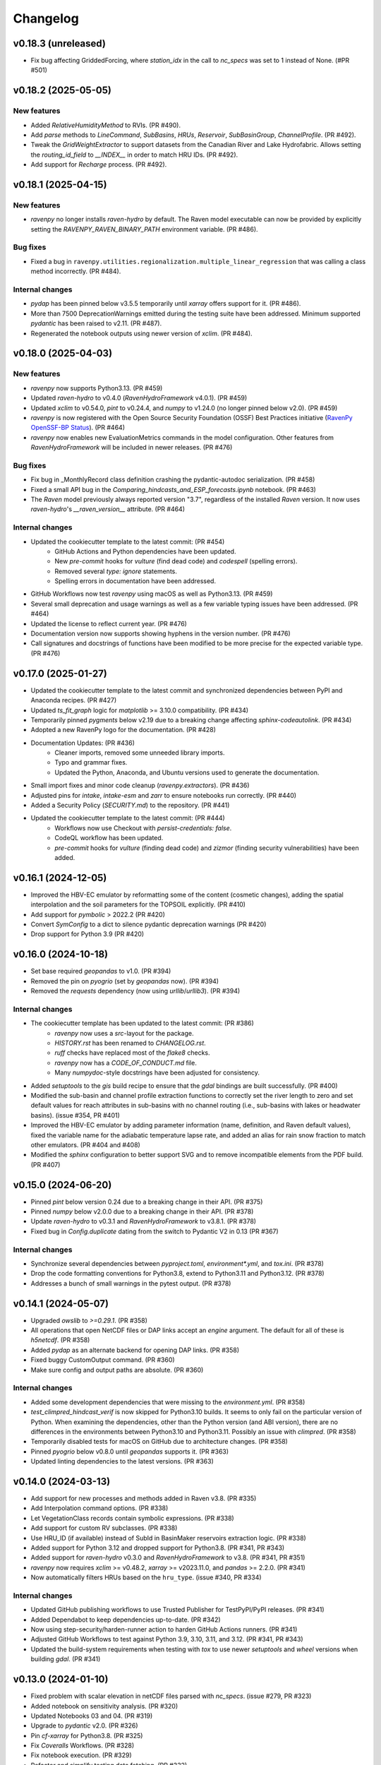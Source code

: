 =========
Changelog
=========


v0.18.3 (unreleased)
--------------------
* Fix bug affecting GriddedForcing, where `station_idx` in the call to `nc_specs` was set to 1 instead of None. (#PR #501)

v0.18.2 (2025-05-05)
--------------------

New features
^^^^^^^^^^^^
* Added `RelativeHumidityMethod` to RVIs. (PR #490).
* Add `parse` methods to `LineCommand`, `SubBasins`, `HRUs`, `Reservoir`, `SubBasinGroup`, `ChannelProfile`. (PR #492).
* Tweak the `GridWeightExtractor` to support datasets from the Canadian River and Lake Hydrofabric. Allows setting the `routing_id_field` to `__INDEX__` in order to match HRU IDs. (PR #492).
* Add support for `Recharge` process. (PR #492).

v0.18.1 (2025-04-15)
--------------------

New features
^^^^^^^^^^^^
* `ravenpy` no longer installs `raven-hydro` by default. The Raven model executable can now be provided by explicitly setting the `RAVENPY_RAVEN_BINARY_PATH` environment variable. (PR #486).

Bug fixes
^^^^^^^^^
* Fixed a bug in ``ravenpy.utilities.regionalization.multiple_linear_regression`` that was calling a class method incorrectly. (PR #484).

Internal changes
^^^^^^^^^^^^^^^^
* `pydap` has been pinned below v3.5.5 temporarily until `xarray` offers support for it. (PR #486).
* More than 7500 DeprecationWarnings emitted during the testing suite have been addressed. Minimum supported `pydantic` has been raised to v2.11. (PR #487).
* Regenerated the notebook outputs using newer version of `xclim`. (PR #484).

v0.18.0 (2025-04-03)
--------------------

New features
^^^^^^^^^^^^
* `ravenpy` now supports Python3.13. (PR #459)
* Updated `raven-hydro` to v0.4.0 (`RavenHydroFramework` v4.0.1). (PR #459)
* Updated `xclim` to v0.54.0, `pint` to v0.24.4, and `numpy` to v1.24.0 (no longer pinned below v2.0). (PR #459)
* `ravenpy` is now registered with the Open Source Security Foundation (OSSF) Best Practices initiative (`RavenPy OpenSSF-BP Status <https://www.bestpractices.dev/en/projects/10064>`_). (PR #464)
* `ravenpy` now enables new EvaluationMetrics commands in the model configuration. Other features from `RavenHydroFramework` will be included in newer releases. (PR #476)

Bug fixes
^^^^^^^^^
* Fix bug in _MonthlyRecord class definition crashing the pydantic-autodoc serialization. (PR #458)
* Fixed a small API bug in the `Comparing_hindcasts_and_ESP_forecasts.ipynb` notebook. (PR #463)
* The `Raven` model previously always reported version "3.7", regardless of the installed `Raven` version. It now uses `raven-hydro`'s `__raven_version__` attribute. (PR #464)

Internal changes
^^^^^^^^^^^^^^^^
* Updated the cookiecutter template to the latest commit: (PR #454)
    * GitHub Actions and Python dependencies have been updated.
    * New `pre-commit` hooks for `vulture` (find dead code) and `codespell` (spelling errors).
    * Removed several `type: ignore` statements.
    * Spelling errors in documentation have been addressed.
* GitHub Workflows now test `ravenpy` using macOS as well as Python3.13. (PR #459)
* Several small deprecation and usage warnings as well as a few variable typing issues have been addressed. (PR #464)
* Updated the license to reflect current year. (PR #476)
* Documentation version now supports showing hyphens in the version number. (PR #476)
* Call signatures and docstrings of functions have been modified to be more precise for the expected variable type. (PR #476)

v0.17.0 (2025-01-27)
--------------------

* Updated the cookiecutter template to the latest commit and synchronized dependencies between PyPI and Anaconda recipes. (PR #427)
* Updated `ts_fit_graph` logic for `matplotlib` >= 3.10.0 compatibility. (PR #434)
* Temporarily pinned `pygments` below v2.19 due to a breaking change affecting `sphinx-codeautolink`. (PR #434)
* Adopted a new RavenPy logo for the documentation. (PR #428)
* Documentation Updates: (PR #436)
    * Cleaner imports, removed some unneeded library imports.
    * Typo and grammar fixes.
    * Updated the Python, Anaconda, and Ubuntu versions used to generate the documentation.
* Small import fixes and minor code cleanup (`ravenpy.extractors`). (PR #436)
* Adjusted pins for `intake`, `intake-esm` and `zarr` to ensure notebooks run correctly. (PR #440)
* Added a Security Policy (`SECURITY.md`) to the repository. (PR #441)
* Updated the cookiecutter template to the latest commit: (PR #444)
    * Workflows now use Checkout with `persist-credentials: false`.
    * CodeQL workflow has been updated.
    * `pre-commit` hooks for `vulture` (finding dead code) and `zizmor` (finding security vulnerabilities) have been added.

v0.16.1 (2024-12-05)
--------------------

* Improved the HBV-EC emulator by reformatting some of the content (cosmetic changes), adding the spatial interpolation and the soil parameters for the TOPSOIL explicitly. (PR #410)
* Add support for `pymbolic` > 2022.2 (PR #420)
* Convert `SymConfig` to a dict to silence pydantic deprecation warnings (PR #420)
* Drop support for Python 3.9 (PR #420)

v0.16.0 (2024-10-18)
--------------------

* Set base required `geopandas` to v1.0. (PR #394)
* Removed the pin on `pyogrio` (set by `geopandas` now). (PR #394)
* Removed the `requests` dependency (now using `urllib`/`urllib3`). (PR #394)

Internal changes
^^^^^^^^^^^^^^^^
* The cookiecutter template has been updated to the latest commit: (PR #386)
    * `ravenpy` now uses a `src`-layout for the package.
    * `HISTORY.rst` has been renamed to `CHANGELOG.rst`.
    * `ruff` checks have replaced most of the `flake8` checks.
    * `ravenpy` now has a `CODE_OF_CONDUCT.md` file.
    * Many `numpydoc`-style docstrings have been adjusted for consistency.
* Added `setuptools` to the `gis` build recipe to ensure that the `gdal` bindings are built successfully. (PR #400)
* Modified the sub-basin and channel profile extraction functions to correctly set the river length to zero and set default values for reach attributes in sub-basins with no channel routing (i.e., sub-basins with lakes or headwater basins). (issue #354, PR #401)
* Improved the HBV-EC emulator by adding parameter information (name, definition, and Raven default values), fixed the variable name for the adiabatic temperature lapse rate, and added an alias for rain snow fraction to match other emulators. (PR #404 and #408)
* Modified the `sphinx` configuration to better support SVG and to remove incompatible elements from the PDF build. (PR #407)

v0.15.0 (2024-06-20)
--------------------

* Pinned `pint` below version 0.24 due to a breaking change in their API. (PR #375)
* Pinned `numpy` below v2.0.0 due to a breaking change in their API. (PR #378)
* Update `raven-hydro` to v0.3.1 and `RavenHydroFramework` to v3.8.1. (PR #378)
* Fixed bug in `Config.duplicate` dating from the switch to Pydantic V2 in 0.13 (PR #367)

Internal changes
^^^^^^^^^^^^^^^^
* Synchronize several dependencies between `pyproject.toml`, `environment*.yml`, and `tox.ini`. (PR #378)
* Drop the code formatting conventions for Python3.8, extend to Python3.11 and Python3.12. (PR #378)
* Addresses a bunch of small warnings in the pytest output. (PR #378)

v0.14.1 (2024-05-07)
--------------------

* Upgraded `owslib` to `>=0.29.1`. (PR #358)
* All operations that open NetCDF files or DAP links accept an `engine` argument. The default for all of these is `h5netcdf`. (PR #358)
* Added `pydap` as an alternate backend for opening DAP links. (PR #358)
* Fixed buggy CustomOutput command. (PR #360)
* Make sure config and output paths are absolute. (PR #360)

Internal changes
^^^^^^^^^^^^^^^^
* Added some development dependencies that were missing to the `environment.yml`. (PR #358)
* `test_climpred_hindcast_verif` is now skipped for Python3.10 builds. It seems to only fail on the particular version of Python. When examining the dependencies, other than the Python version (and ABI version), there are no differences in the environments between Python3.10 and Python3.11. Possibly an issue with `climpred`. (PR #358)
* Temporarily disabled tests for macOS on GitHub due to architecture changes. (PR #358)
* Pinned `pyogrio` below v0.8.0 until `geopandas` supports it. (PR #363)
* Updated linting dependencies to the latest versions. (PR #363)

v0.14.0 (2024-03-13)
--------------------

* Add support for new processes and methods added in Raven v3.8. (PR #335)
* Add Interpolation command options. (PR #338)
* Let VegetationClass records contain symbolic expressions. (PR #338)
* Add support for custom RV subclasses. (PR #338)
* Use HRU_ID (if available) instead of SubId in BasinMaker reservoirs extraction logic. (PR #338)
* Added support for Python 3.12 and dropped support for Python3.8. (PR #341, PR #343)
* Added support for `raven-hydro` v0.3.0 and `RavenHydroFramework` to v3.8. (PR #341, PR #351)
* `ravenpy` now requires `xclim` >= v0.48.2, `xarray` >= v2023.11.0, and `pandas` >= 2.2.0. (PR #341)
* Now automatically filters HRUs based on the ``hru_type``. (issue #340, PR #334)

Internal changes
^^^^^^^^^^^^^^^^
* Updated GitHub publishing workflows to use Trusted Publisher for TestPyPI/PyPI releases. (PR #341)
* Added Dependabot to keep dependencies up-to-date. (PR #342)
* Now using step-security/harden-runner action to harden GitHub Actions runners. (PR #341)
* Adjusted GitHub Workflows to test against Python 3.9, 3.10, 3.11, and 3.12. (PR #341, PR #343)
* Updated the build-system requirements when testing with `tox` to use newer `setuptools` and `wheel` versions when building `gdal`. (PR #341)

v0.13.0 (2024-01-10)
--------------------

* Fixed problem with scalar elevation in netCDF files parsed with `nc_specs`. (issue #279, PR #323)
* Added notebook on sensitivity analysis. (PR #320)
* Updated Notebooks 03 and 04. (PR #319)
* Upgrade to `pydantic` v2.0. (PR #326)
* Pin `cf-xarray` for Python3.8. (PR #325)
* Fix `Coveralls` Workflows. (PR #328)
* Fix notebook execution. (PR #329)
* Refactor and simplify testing data fetching. (PR #332)

Breaking changes
^^^^^^^^^^^^^^^^
* Update to `pydantic` v2.0. (PR #326)
* Added `h5netcdf` as a core dependency to provide a stabler backend for `xarray.open_dataset`. (PR #332)
* Switched from `autodoc_pydantic` to `autodoc-pydantic` for `pydantic` v2.0+ support in documentation. (PR #326)

Internal changes
^^^^^^^^^^^^^^^^
* Removed some redundant `pytest` fixtures for running `emulators` tests.
* `"session"`-scoped `pytest` fixtures used for hindcasting/forecasting are now always yielded and copied to new objects within tests.

v0.12.3 (2023-10-02)
--------------------

* `RavenPy` now uses `platformdirs` to write `raven_testing` to the user's cache directory. Dynamic paths are now used to cache data dependent on the user's operating system. Developers can now safely delete the `.raven_testing_data` folder in their home directory without affecting the functionality of `RavenPy`.
* Updated `raven-hydro` to v0.2.4 to address CMake build issues.

Breaking changes
^^^^^^^^^^^^^^^^
* In tests, set `xclim`'s missing value option to ``skip``. As of `xclim` v0.45, missing value checks are applied to the ``fit`` indicator, meaning that parameters will be set to `None` if missing values are found in the fitted time series. Wrap calls to ``fit`` with ``xclim.set_options(check_missing="skip")`` to reproduce the previous behavior of xclim.
* The `_determine_upstream_ids` function under `ravenpy.utilities.geoserver` has been removed as it was a duplicate of `ravenpy.utilities.geo.determine_upstream_ids`. The latter function is now used in its place.

Internal changes
^^^^^^^^^^^^^^^^
* Added a GitHub Actions workflow to remove obsolete GitHub Workflow cache files.
* `RavenPy` now accepts a `RAVENPY_THREDDS_URL` for setting the URL globally to the THREDDS-hosted climate data service. Defaults to `https://pavics.ouranos.ca/twitcher/ows/proxy/thredds`.
* `RavenPy` processes and tests that depend on remote GeoServer calls now allow for optional server URL and file location targets. The server URL can be set globally with the following environment variable:
    * `RAVENPY_GEOSERVER_URL`: URL to the GeoServer-hosted vector/raster data. Defaults to `https://pavics.ouranos.ca/geoserver`. This environment variable was previously called `GEO_URL` but was renamed to narrow its scope to `RavenPy`.
        * `GEO_URL` is still supported for backward compatibility but may eventually be removed in a future release.
* `RavenPy` has temporarily pinned `xarray` below v2023.9.0 due to incompatibilities with `xclim` v0.45.0`.

v0.12.2 (2023-07-04)
--------------------

This release is primarily a bugfix to address issues arising from dependencies.

Breaking changes
^^^^^^^^^^^^^^^^
* `raven-hydro` version has been bumped from v0.2.1 to v0.2.3. This version provides better support for builds on Windows and MacOS.
* Due to major breaking changes, `pydantic` has been pinned below v2.0 until changes can be made to adapt to their new API.
* `numpy` has been pinned below v1.25.0 to ensure compatibility with `numba`.

Internal changes
^^^^^^^^^^^^^^^^
* ``test_geoserver::test_select_hybas_ar_domain_point`` is now temporarily skipped when testing on MacOS due to a mysterious domain identification error.

v0.12.1 (2023-06-01)
--------------------

This release is largely a bugfix to better stabilize performance and enhance the documentation.

* Avoid repeatedly calling `xr.open_dataset` in `OutputReader`'s `hydrograph` and `storage` properties. This seems to cause kernel failures in Jupyter notebooks.

Internal changes
^^^^^^^^^^^^^^^^
* Hyperlinks to documented functions now points to entries in the `User API` section.
* Docstrings are now more conformant to numpy-docstring conventions and formatting errors raised from badly-formatted pydantic-style docstrings have been addressed.
* In order to prevent timeout and excessive memory usage, Jupyter notebooks have been adjusted to no longer run on ReadTheDocs. All notebooks have been updated to the latest RavenPy and remain tested against RavenPy externally.
* Documentation built on ReadTheDocs is now set to `fail_on_warning`.

v0.12.0 (2023-05-25)
--------------------

This release includes major breaking changes. It completely overhauls how models are defined, and how to run
simulations, and any code relying on the previous release will most likely break. Please check the documentation
to see how to use the new improved interface.

Breaking changes
^^^^^^^^^^^^^^^^
* The entire model configuration and simulation interface (see PR #269).
* The Raven model executable is now updated to v3.7.
* Added support for Ensemble Kalman Filter using RavenC.
* Now employing the `spotpy` package for model calibration instead of `ostrich`.
* BasinMaker importer assumes `SubBasin=HRU` in order to work with files downloaded from the BasinMaker web site.
* Ravenpy now employs a new method for installing the Raven model using the `raven-hydro <https://github.com/Ouranosinc/raven-hydro>`_ python package  (based on `scikit-build-core`) (see PR #278).
* Replaced `setup.py`, `requirements.txt`, and `Manifest.in` for `PEP 517 <https://peps.python.org/pep-0517>`_ compliance (`pyproject.toml`) using the flit backend (see PR #278).
* Dealt with an import-based error that occurred due to the sequence in which modules are loaded at import (attempting to call ravenpy before it is installed).
* Updated pre-commit hooks to include formatters and checkers for TOML files.
* The build recipes no longer build on each other, so when installing the `dev` or `docs` recipe, you must also install the gis recipe.
* Updated the GeoServer API calls to work with the GeoPandas v0.13.0.

v0.11.0 (2023-02-16)
--------------------

* Update RavenC executable to v3.6.
* Update xclim library to v0.40.0.
* Update fiona library to v1.9.
* Address some failures that can be caused when attempting to run CLI commands without the proper GIS dependencies installed.
* Addressed warnings raised in conda-forge compilation due to badly-configured MANIFEST.in.
* Update installation documentation to reflect most recent changes.

v0.10.0 (2022-12-21)
--------------------

* Update Raven executable to 3.5. Due to a bug in RavenC, simulations storing reservoir information to netCDF will fail. We expect this to be resolved in the next release. Note that we only test RavenPy with one Raven version. There is no guarantee it will work with other versions.
* Relax geo test to avoid failures occurring due to GDAL 3.6.
* Pin numpy below 1.24 (see https://github.com/numba/numba/issues/8615)

v0.9.0 (2022-11-16)
-------------------

Breaking changes
^^^^^^^^^^^^^^^^
* HRUState's signature has changed. Instead of passing variables as keyword arguments (e.g. `soil0=10.`), it now expects a `state` dictionary keyed by variables' Raven name (e.g. `{"SOIL[0]": 10}). This change makes `rvc` files easier to read, and avoids Raven warnings regarding 'initial conditions for state variables not in model'.
* `nc_index` renamed to `meteo_idx` to enable the specification of distinct indices for observed streamflow using `hydro_idx`. `nc_index` remains supported for backward compatibility.
* The distributed python testing library, `pytest-xdist` is now a testing and development requirement.
* `xarray` has been pinned below "2022.11.0" due to incompatibility with `climpred=="2.2.0"`.

New features
^^^^^^^^^^^^
* Add support for hydrometric gauge data distinct from meteorological input data. Configuration parameter `hydro_idx` identifies the gauge station index, while `meteo_idx` (previously `nc_index`) stands for the meteo station index.
* Add support for multiple gauge observations. If a list of `hydro_idx` is provided, it must be accompanied with a list of corresponding subbasin identifiers (`gauged_sb_ids`) of the same length.
* Automatically infer scale and offset `:LinearTransform` parameters from netCDF file metadata, so that input data units are automatically converted to Raven-compliant units whenever possible.
* Add support for the command `:RedirectToFile`. Tested for grid weights only.
* Add support for the command `:WriteForcingFunctions`.
* Add support for the command `:CustomOutput`.
* Multiple other new RavenCommand objects added, but not integrated in the configuration, including `:SoilParameterList`, `:VegetationParameterList` and `:LandUseParameterList`.
* Multichoice options (e.g. calendars) moved from RV classes to `config.options`, but aliases created for backward compatibility.
* Patch directory traversal vulnerability (`CVE-2007-4559 <https://github.com/advisories/GHSA-gw9q-c7gh-j9vm>`_).
* A local copy of the raven-testdata with environment variable (`RAVENPY_TESTDATA_PATH`) set to that location is now no longer needed in order to run the testing suite. Test data is fetched automatically and now stored at `~/.raven_testing_data`.
* RavenPy now leverages `pytest-xdist` to distribute tests among Python workers and significantly speed up the testing suite, depending on number of available CPUs. File access within the testing suite has also been completely rewritten for thread safety.
    - On pytest launch with "`--numprocesses` > 0", testing data will be fetched automatically from `Ouranosinc/raven-testdata` by one worker, blocking others until this step is complete. Spawned pytest workers will then copy the testing data to their respective temporary directories before beginning testing.
* To aid with development and debugging purposes, two new environment variables and pytest fixtures are now available:
    - In order to skip the data collection step: `export SKIP_TEST_DATA=true`
    - In order to target a specific branch of `Ouranosinc/raven-testdata` for data retrieval: `export MAIN_TESTDATA_BRANCH="my_branch"`
    - In order to fetch testing data using the user-set raven-testdata branch, pytest fixtures for `get_file` and `get_local_testdata` are now available for convenience

v0.8.1 (2022-10-26)
-------------------

* Undo change related to `suppress_output`, as it breaks multiple tests in raven. New `Raven._execute` method runs models but does not parse results.

v0.8.0 (2022-10-04)
-------------------

Breaking changes
^^^^^^^^^^^^^^^^
* Parallel parameters must be provided explicitly using the `parallel` argument when calling emulators.
* Multiple `nc_index` values generate multiple *gauges*, instead of being parallelized.
* Python3.7 is no longer supported.
* Documentation now uses sphinx-apidoc at build-time to generate API pages.

* Add ``generate-hrus-from-routing-product`` script.
* Do not write RV zip file and merge outputs when `suppress_output` is True. Zipping rv files during multiple calibration runs leads to a non-linear performance slow-down.
* Fixed issues with coverage reporting via tox and GitHub Actions
* Add partial support for `:RedirectToFile` command, tested with GridWeights only.

v0.7.8 (2022-01-14)
-------------------

* Added functionalities in Data Assimilation utils and simplified tests.
* Removed pin on setuptools.
* Fixed issues related to symlinks, working directory, and output filenames.
* Fixed issues related to GDAL version handling in conda-forge.
* Updated jupyter notebooks.

0.7.7 (2021-12-21)
------------------

* Updated internal shapely calls to remove deprecated ``.to_wkt()`` methods.

0.7.6 (2021-12-20)
------------------

* Automate release pipeline to PyPI using GitHub CI actions.
* Added coverage monitoring GitHub CI action.
* Various documentation adjustments.
* Various metadata adjustments.
* Pinned owslib to 0.24.1 and above.
* Circumvented a bug in GitHub CI that was causing tests to fail at collection stage.

v0.7.5 (2021-09-10)
-------------------

* Update test so that it works with xclim 0.29.

v0.7.4 (2021-09-02)
-------------------

* Pinned climpred below v2.1.6.

v0.7.3 (2021-08-31)
-------------------

* Pinned xclim below v0.29.

v0.7.2 (2021-08-31)
-------------------

* Update cruft.
* Subclass ``derived_parameters`` in Ostrich emulators to avoid having to pass ``params``.

v0.7.0 (2021-07-27)
-------------------

* Add support for V2.1 of the Routing Product in ``ravenpy.extractors.routing_product``.
* Add ``collect-subbasins-upstream-of-gauge`` CLI script.
* Modify WFS request functions to use spatial filtering (``Intersects``) supplied by OWSLib.

v0.6.0 (2021-07-14)
-------------------

* Add support for EvaluationPeriod commands. Note that as a result of this, the model's ``diagnostics`` property contains one list per key, instead of a single scalar. Also note that for calibration, Ostrich will use the first period and the first evaluation metric.
* Add ``SACSMA``, ``CANADIANSHIELD`` and ``HYPR`` model emulators.

v0.5.2 (2021-05-25)
-------------------

* Simplify RVC configuration logic.
* Add ``ravenpy.utilities.testdata.file_md5_checksum`` (previously in ``xarray.tutorial``).

v0.5.1 (2021-05-12)
-------------------

* Some adjustments and bugfixes needed for RavenWPS.
* Refactoring of some internal logic in ``ravenpy.config.rvs.RVT``.
* Improvements to typing with the help of mypy.

v0.5.0 (2021-04-30)
-------------------

* Refactoring of the RV config subsystem:

  * The config is fully encapsulated into its own class: ``ravenpy.config.rvs.Config``.
  * The emulator RV templates are inline in their emulator classes.

* The emulators have their own submodule: ``ravenpy.models.emulators``.
* The "importers" have been renamed to "extractors" and they have their own submodule: ``ravenpy.extractors``.

v0.4.2 (2021-04-14)
-------------------

* Update to RavenC revision 318 to fix OPeNDAP access for StationForcing commands.
* Fix grid_weights set to None by default.
* Pass nc_index to ObservationData command.
* Expose more cleanly RavenC errors and warnings.

v0.4.1 (2021-04-13)
-------------------

* Add notebook about hindcast verification skill.
* Add notebook about routing capability.
* Modify geoserver functions to have them return GeoJSON instead of GML.
* Collect upstream watershed aggregation logic.
* Fix RVC bug.

v0.4.0 (2021-04-09)
-------------------

This is an interim version making one step toward semi-distributed modeling support.
Model configuration is still in flux and will be significantly modified with 0.5.
The major change in this version is that model configuration supports passing multiple HRU objects,
instead of simply passing area, latitude, longitude and elevation for a single HRU.

* GR4JCN emulator now supports routing mode.
* Add BLENDED model emulator.
* DAP links for forcing files are now supported.
* Added support for ``tox``-based localized installation and testing with python-pip.
* Now supporting Python 3.7, 3.8, and 3.9.
* Build testing for ``pip`` and ``conda``-based builds with GitHub CI.

v0.3.1 (2021-04-06)
-------------------

* Update external dependencies (Raven, OSTRICH) to facilitate Conda packaging.

v0.3.0 (2021-03-11)
-------------------

* Migration and refactoring of GIS and IO utilities (``utils.py``, ``utilities/gis.py``) from RavenWPS to RavenPy.
* RavenPy can now be installed from PyPI without GIS dependencies (limited functionality).
* Hydro routing product is now supported from ``geoserver.py`` (a notebook has been added to demonstrate the new functions).
* New script ``ravenpy aggregate-forcings-to-hrus`` to aggregate NetCDF files and compute updated grid weights.
* Add the basis for a new routing emulator option (WIP).
* Add climpred verification capabilities.

v0.2.3 (2021-02-01)
-------------------

* Regionalisation data is now part of the package.
* Fix tests that were not using testdata properly.
* Add tests for external dataset access.
* ``utilities.testdata.get_local_testdata`` now raises an exception when it finds no dataset corresponding to the user pattern.

v0.2.2 (2021-01-29)
-------------------

* Set wcs.getCoverage timeout to 120 seconds.
* Fix ``Raven.parse_results`` logic when no flow observations are present and no diagnostic file is created.
* Fix ECCC test where input was cached and shadowed forecast input data.

v0.2.1 (2021-01-28)
-------------------

* Fix xarray caching bug in regionalization.

v0.2.0 (2021-01-26)
-------------------

* Refactoring of ``ravenpy.utilities.testdata`` functions.
* Bump xclim to 0.23.

v0.1.7 (2021-01-19)
-------------------

* Fix xarray caching bug affecting climatological ESP forecasts (#33).
* Fix deprecation issue with Fiona.

v0.1.6 (2021-01-15)
-------------------

* Correct installer bugs.

v0.1.5 (2021-01-14)
-------------------

* Release with docs.

v0.1.0 (2020-12-20)
-------------------

* First release on PyPI.
